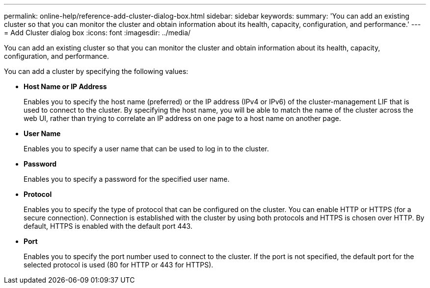 ---
permalink: online-help/reference-add-cluster-dialog-box.html
sidebar: sidebar
keywords: 
summary: 'You can add an existing cluster so that you can monitor the cluster and obtain information about its health, capacity, configuration, and performance.'
---
= Add Cluster dialog box
:icons: font
:imagesdir: ../media/

[.lead]
You can add an existing cluster so that you can monitor the cluster and obtain information about its health, capacity, configuration, and performance.

You can add a cluster by specifying the following values:

* *Host Name or IP Address*
+
Enables you to specify the host name (preferred) or the IP address (IPv4 or IPv6) of the cluster-management LIF that is used to connect to the cluster. By specifying the host name, you will be able to match the name of the cluster across the web UI, rather than trying to correlate an IP address on one page to a host name on another page.

* *User Name*
+
Enables you to specify a user name that can be used to log in to the cluster.

* *Password*
+
Enables you to specify a password for the specified user name.

* *Protocol*
+
Enables you to specify the type of protocol that can be configured on the cluster. You can enable HTTP or HTTPS (for a secure connection). Connection is established with the cluster by using both protocols and HTTPS is chosen over HTTP. By default, HTTPS is enabled with the default port 443.

* *Port*
+
Enables you to specify the port number used to connect to the cluster. If the port is not specified, the default port for the selected protocol is used (80 for HTTP or 443 for HTTPS).
